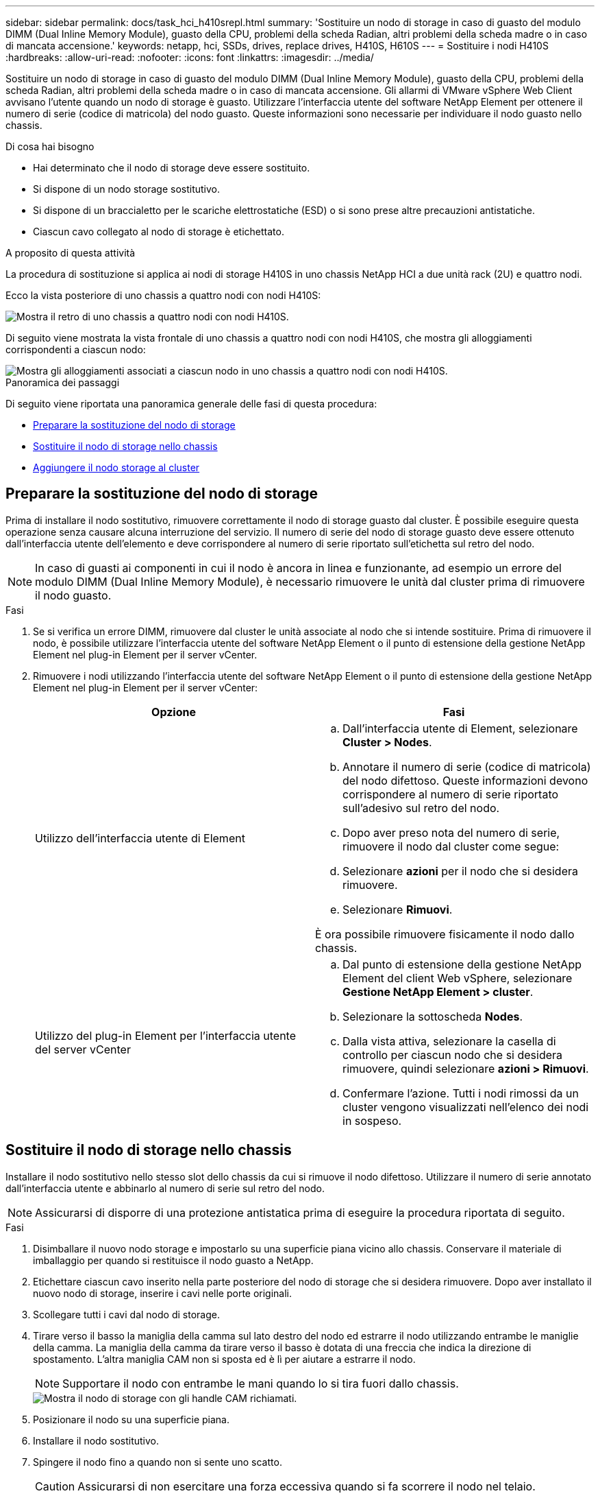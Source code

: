 ---
sidebar: sidebar 
permalink: docs/task_hci_h410srepl.html 
summary: 'Sostituire un nodo di storage in caso di guasto del modulo DIMM (Dual Inline Memory Module), guasto della CPU, problemi della scheda Radian, altri problemi della scheda madre o in caso di mancata accensione.' 
keywords: netapp, hci, SSDs, drives, replace drives, H410S, H610S 
---
= Sostituire i nodi H410S
:hardbreaks:
:allow-uri-read: 
:nofooter: 
:icons: font
:linkattrs: 
:imagesdir: ../media/


[role="lead"]
Sostituire un nodo di storage in caso di guasto del modulo DIMM (Dual Inline Memory Module), guasto della CPU, problemi della scheda Radian, altri problemi della scheda madre o in caso di mancata accensione. Gli allarmi di VMware vSphere Web Client avvisano l'utente quando un nodo di storage è guasto. Utilizzare l'interfaccia utente del software NetApp Element per ottenere il numero di serie (codice di matricola) del nodo guasto. Queste informazioni sono necessarie per individuare il nodo guasto nello chassis.

.Di cosa hai bisogno
* Hai determinato che il nodo di storage deve essere sostituito.
* Si dispone di un nodo storage sostitutivo.
* Si dispone di un braccialetto per le scariche elettrostatiche (ESD) o si sono prese altre precauzioni antistatiche.
* Ciascun cavo collegato al nodo di storage è etichettato.


.A proposito di questa attività
La procedura di sostituzione si applica ai nodi di storage H410S in uno chassis NetApp HCI a due unità rack (2U) e quattro nodi.

Ecco la vista posteriore di uno chassis a quattro nodi con nodi H410S:

image::h410s_chassis_rear.png[Mostra il retro di uno chassis a quattro nodi con nodi H410S.]

Di seguito viene mostrata la vista frontale di uno chassis a quattro nodi con nodi H410S, che mostra gli alloggiamenti corrispondenti a ciascun nodo:

image::h410s_ssd_bays.png[Mostra gli alloggiamenti associati a ciascun nodo in uno chassis a quattro nodi con nodi H410S.]

.Panoramica dei passaggi
Di seguito viene riportata una panoramica generale delle fasi di questa procedura:

* <<Preparare la sostituzione del nodo di storage>>
* <<Sostituire il nodo di storage nello chassis>>
* <<Aggiungere il nodo storage al cluster>>




== Preparare la sostituzione del nodo di storage

Prima di installare il nodo sostitutivo, rimuovere correttamente il nodo di storage guasto dal cluster. È possibile eseguire questa operazione senza causare alcuna interruzione del servizio. Il numero di serie del nodo di storage guasto deve essere ottenuto dall'interfaccia utente dell'elemento e deve corrispondere al numero di serie riportato sull'etichetta sul retro del nodo.


NOTE: In caso di guasti ai componenti in cui il nodo è ancora in linea e funzionante, ad esempio un errore del modulo DIMM (Dual Inline Memory Module), è necessario rimuovere le unità dal cluster prima di rimuovere il nodo guasto.

.Fasi
. Se si verifica un errore DIMM, rimuovere dal cluster le unità associate al nodo che si intende sostituire. Prima di rimuovere il nodo, è possibile utilizzare l'interfaccia utente del software NetApp Element o il punto di estensione della gestione NetApp Element nel plug-in Element per il server vCenter.
. Rimuovere i nodi utilizzando l'interfaccia utente del software NetApp Element o il punto di estensione della gestione NetApp Element nel plug-in Element per il server vCenter:
+
[cols="2*"]
|===
| Opzione | Fasi 


| Utilizzo dell'interfaccia utente di Element  a| 
.. Dall'interfaccia utente di Element, selezionare *Cluster > Nodes*.
.. Annotare il numero di serie (codice di matricola) del nodo difettoso. Queste informazioni devono corrispondere al numero di serie riportato sull'adesivo sul retro del nodo.
.. Dopo aver preso nota del numero di serie, rimuovere il nodo dal cluster come segue:
.. Selezionare *azioni* per il nodo che si desidera rimuovere.
.. Selezionare *Rimuovi*.


È ora possibile rimuovere fisicamente il nodo dallo chassis.



| Utilizzo del plug-in Element per l'interfaccia utente del server vCenter  a| 
.. Dal punto di estensione della gestione NetApp Element del client Web vSphere, selezionare *Gestione NetApp Element > cluster*.
.. Selezionare la sottoscheda *Nodes*.
.. Dalla vista attiva, selezionare la casella di controllo per ciascun nodo che si desidera rimuovere, quindi selezionare *azioni > Rimuovi*.
.. Confermare l'azione. Tutti i nodi rimossi da un cluster vengono visualizzati nell'elenco dei nodi in sospeso.


|===




== Sostituire il nodo di storage nello chassis

Installare il nodo sostitutivo nello stesso slot dello chassis da cui si rimuove il nodo difettoso. Utilizzare il numero di serie annotato dall'interfaccia utente e abbinarlo al numero di serie sul retro del nodo.


NOTE: Assicurarsi di disporre di una protezione antistatica prima di eseguire la procedura riportata di seguito.

.Fasi
. Disimballare il nuovo nodo storage e impostarlo su una superficie piana vicino allo chassis. Conservare il materiale di imballaggio per quando si restituisce il nodo guasto a NetApp.
. Etichettare ciascun cavo inserito nella parte posteriore del nodo di storage che si desidera rimuovere. Dopo aver installato il nuovo nodo di storage, inserire i cavi nelle porte originali.
. Scollegare tutti i cavi dal nodo di storage.
. Tirare verso il basso la maniglia della camma sul lato destro del nodo ed estrarre il nodo utilizzando entrambe le maniglie della camma. La maniglia della camma da tirare verso il basso è dotata di una freccia che indica la direzione di spostamento. L'altra maniglia CAM non si sposta ed è lì per aiutare a estrarre il nodo.
+

NOTE: Supportare il nodo con entrambe le mani quando lo si tira fuori dallo chassis.

+
image::HCI_stor_node_camhandles.png[Mostra il nodo di storage con gli handle CAM richiamati.]

. Posizionare il nodo su una superficie piana.
. Installare il nodo sostitutivo.
. Spingere il nodo fino a quando non si sente uno scatto.
+

CAUTION: Assicurarsi di non esercitare una forza eccessiva quando si fa scorrere il nodo nel telaio.

. Ricollegare i cavi alle porte da cui sono stati precedentemente scollegati. Le etichette applicate ai cavi quando sono stati scollegati sono di aiuto.
+

CAUTION: Se le prese d'aria sul retro del telaio sono bloccate da cavi o etichette, possono verificarsi guasti prematuri dei componenti dovuti al surriscaldamento. Non forzare i cavi nelle porte, poiché si potrebbero danneggiare i cavi, le porte o entrambe.

+

TIP: Assicurarsi che il nodo sostitutivo sia cablato nello stesso modo degli altri nodi nello chassis.

. Premere il pulsante nella parte anteriore del nodo per accenderlo.




== Aggiungere il nodo storage al cluster

È necessario aggiungere nuovamente il nodo di storage al cluster. La procedura varia a seconda della versione di NetApp HCI in esecuzione.

.Di cosa hai bisogno
* Gli indirizzi IPv4 liberi e inutilizzati si trovano sullo stesso segmento di rete dei nodi esistenti (ogni nuovo nodo deve essere installato sulla stessa rete dei nodi esistenti del suo tipo).
* Si dispone di uno dei seguenti tipi di account cluster di storage SolidFire:
+
** L'account Administrator nativo creato durante la distribuzione iniziale
** Un account utente personalizzato con autorizzazioni Cluster Admin, Drives, Volumes e Node


* Il nuovo nodo è stato cablato e acceso.
* Si dispone dell'indirizzo IPv4 di gestione di un nodo di storage già installato. L'indirizzo IP si trova nella scheda *Gestione NetApp Element > cluster > nodi* del plug-in NetApp Element per vCenter Server.
* Il nuovo nodo utilizza la stessa topologia di rete e lo stesso cablaggio dei cluster di storage esistenti.
+

TIP: Assicurarsi che la capacità dello storage sia suddivisa in modo uniforme in tutti gli chassis per ottenere la massima affidabilità.





=== NetApp HCI 1.6P1 e versioni successive

È possibile utilizzare NetApp Hybrid Cloud Control solo se l'installazione di NetApp HCI viene eseguita sulla versione 1.6P1 o successiva.

.Fasi
. Aprire l'indirizzo IP del nodo di gestione in un browser Web. Ad esempio:
+
[listing]
----
https://<ManagementNodeIP>/manager/login
----
. Accedi al controllo del cloud ibrido NetApp fornendo le credenziali di amministratore del cluster di storage NetApp HCI.
. Nel riquadro di espansione dell'installazione, selezionare *Espandi*.
. Accedere al motore di implementazione NetApp fornendo le credenziali di amministratore del cluster di storage NetApp HCI locale.
+

NOTE: Non è possibile accedere utilizzando le credenziali Lightweight Directory Access Protocol.

. Nella pagina di benvenuto, selezionare *No*.
. Selezionare *continua*.
. Nella pagina inventario disponibile, selezionare il nodo di storage che si desidera aggiungere all'installazione di NetApp HCI esistente.
. Selezionare *continua*.
. Nella pagina Network Settings (Impostazioni di rete), alcune informazioni di rete sono state rilevate dalla distribuzione iniziale. Ogni nuovo nodo di storage viene elencato in base al numero di serie e si devono assegnare nuove informazioni di rete. Attenersi alla seguente procedura:
+
.. Se NetApp HCI ha rilevato un prefisso di denominazione, copiarlo dal campo prefisso di denominazione rilevato e inserirlo come prefisso per il nuovo nome host univoco aggiunto nel campo Nome host.
.. Nel campo Management IP Address (Indirizzo IP di gestione), immettere un indirizzo IP di gestione per il nuovo nodo di storage all'interno della subnet della rete di gestione.
.. Nel campo Storage (iSCSI) IP Address (Indirizzo IP storage (iSCSI)), inserire un indirizzo IP iSCSI per il nuovo nodo di storage all'interno della subnet di rete iSCSI.
.. Selezionare *continua*.
+

NOTE: NetApp HCI potrebbe impiegare del tempo per convalidare gli indirizzi IP immessi. Il pulsante continua diventa disponibile al termine della convalida dell'indirizzo IP.



. Nella pagina Review della sezione Network Settings (Impostazioni di rete), i nuovi nodi vengono visualizzati in grassetto. Se è necessario apportare modifiche alle informazioni contenute in qualsiasi sezione, attenersi alla seguente procedura:
+
.. Selezionare *Modifica* per la sezione.
.. Una volta apportate le modifiche, selezionare *continua* nelle pagine successive per tornare alla pagina di revisione.


. Facoltativo: Se non si desidera inviare statistiche del cluster e informazioni di supporto ai server Active IQ ospitati da NetApp, deselezionare la casella di controllo finale. In questo modo si disattiva il monitoraggio diagnostico e dello stato di salute in tempo reale per NetApp HCI. La disattivazione di questa funzione elimina la possibilità per NetApp di supportare e monitorare in modo proattivo NetApp HCI per rilevare e risolvere i problemi prima che la produzione venga compromessa.
. Selezionare *Aggiungi nodi*. È possibile monitorare l'avanzamento mentre NetApp HCI aggiunge e configura le risorse.
. Facoltativo: Verificare che i nuovi nodi di storage siano visibili in VMware vSphere Web Client.




=== NetApp HCI 1.4 P2, 1.4 e 1.3

Se l'installazione di NetApp HCI esegue la versione 1.4P2, 1.4 o 1.3, è possibile utilizzare il motore di implementazione NetApp per aggiungere il nodo al cluster.

.Fasi
. Navigare all'indirizzo IP di gestione di uno dei nodi di storage esistenti:
`http://<storage_node_management_IP_address>/`
. Accedere al motore di implementazione NetApp fornendo le credenziali di amministratore del cluster di storage NetApp HCI locale.
+

NOTE: Non è possibile accedere utilizzando le credenziali Lightweight Directory Access Protocol.

. Selezionare *espandere l'installazione*.
. Nella pagina di benvenuto, selezionare *No*.
. Selezionare *continua*.
. Nella pagina inventario disponibile, selezionare il nodo di storage da aggiungere all'installazione di NetApp HCI.
. Selezionare *continua*.
. Nella pagina Impostazioni di rete, attenersi alla seguente procedura:
+
.. Verificare le informazioni rilevate dall'implementazione iniziale. Ogni nuovo nodo di storage viene elencato in base al numero di serie e si devono assegnare nuove informazioni di rete. Per ogni nuovo nodo di storage, attenersi alla seguente procedura:
+
... Se NetApp HCI ha rilevato un prefisso di denominazione, copiarlo dal campo prefisso di denominazione rilevato e inserirlo come prefisso per il nuovo nome host univoco aggiunto nel campo Nome host.
... Nel campo Management IP Address (Indirizzo IP di gestione), immettere un indirizzo IP di gestione per il nuovo nodo di storage all'interno della subnet della rete di gestione.
... Nel campo Storage (iSCSI) IP Address (Indirizzo IP storage (iSCSI)), inserire un indirizzo IP iSCSI per il nuovo nodo di storage all'interno della subnet di rete iSCSI.


.. Selezionare *continua*.
.. Nella pagina Review della sezione Network Settings (Impostazioni di rete), il nuovo nodo viene visualizzato in grassetto. Se si desidera apportare modifiche alle informazioni di qualsiasi sezione, attenersi alla seguente procedura:
+
... Selezionare *Modifica* per la sezione.
... Una volta apportate le modifiche, selezionare *continua* nelle pagine successive per tornare alla pagina di revisione.




. Facoltativo: Se non si desidera inviare statistiche del cluster e informazioni di supporto ai server Active IQ ospitati da NetApp, deselezionare la casella di controllo finale. In questo modo si disattiva il monitoraggio diagnostico e dello stato di salute in tempo reale per NetApp HCI. La disattivazione di questa funzione elimina la possibilità per NetApp di supportare e monitorare in modo proattivo NetApp HCI per rilevare e risolvere i problemi prima che la produzione venga compromessa.
. Selezionare *Aggiungi nodi*. È possibile monitorare l'avanzamento mentre NetApp HCI aggiunge e configura le risorse.
. Facoltativo: Verificare che i nuovi nodi di storage siano visibili in VMware vSphere Web Client.




=== NetApp HCI 1.2, 1.1 e 1.0

Quando si installa il nodo, l'interfaccia utente terminale (TUI) visualizza i campi necessari per configurare il nodo. Prima di aggiungere il nodo al cluster, è necessario immettere le informazioni di configurazione necessarie per il nodo.


NOTE: È necessario utilizzare l'interfaccia telefonica utente (TUI) per configurare le informazioni di rete statiche e le informazioni del cluster. Se si utilizza la gestione out-of-band, è necessario configurarla sul nuovo nodo.

Per eseguire queste operazioni, è necessario disporre di una console o di una tastiera, di un video, di un mouse (KVM) e delle informazioni di rete e del cluster necessarie per configurare il nodo.

.Fasi
. Collegare una tastiera e un monitor al nodo. La TUI viene visualizzata sul terminale tty1 con la scheda Network Settings (Impostazioni di rete).
. Utilizzare la navigazione a schermo per configurare le impostazioni di rete Bond1G e Bond10G per il nodo. Inserire le seguenti informazioni per Bond1G:
+
** Indirizzo IP. È possibile riutilizzare l'indirizzo IP di gestione dal nodo guasto.
** Subnet mask. In caso contrario, l'amministratore di rete può fornire queste informazioni.
** Indirizzo del gateway. In caso contrario, l'amministratore di rete può fornire queste informazioni. Inserire le seguenti informazioni per Bond10G:
** Indirizzo IP. È possibile riutilizzare l'indirizzo IP dello storage dal nodo guasto.
** Subnet mask. In caso contrario, l'amministratore di rete può fornire queste informazioni.


. Immettere `s` per salvare le impostazioni, quindi immettere `y` per accettare le modifiche.
. Invio `c` per accedere alla scheda Cluster.
. Utilizzare la navigazione sullo schermo per impostare il nome host e il cluster per il nodo.
+

NOTE: Se si desidera modificare il nome host predefinito con il nome del nodo rimosso, è necessario farlo ora.

+

TIP: Si consiglia di utilizzare lo stesso nome per il nuovo nodo del nodo sostituito per evitare confusione in futuro.

. Immettere `s` per salvare le impostazioni. L'appartenenza al cluster passa da disponibile a in sospeso.
. Nel plug-in NetApp Element per vCenter Server, selezionare *Gestione NetApp Element > cluster > nodi*.
. Selezionare *Pending* dall'elenco a discesa per visualizzare l'elenco dei nodi disponibili.
. Selezionare il nodo che si desidera aggiungere e selezionare *Aggiungi*.
+

NOTE: Potrebbero essere necessari fino a 15 minuti per l'aggiunta del nodo al cluster e la visualizzazione in nodi > attivo.

+

IMPORTANT: L'aggiunta delle unità contemporaneamente può causare interruzioni. Per le Best practice relative all'aggiunta e alla rimozione di unità, vedere https://kb.netapp.com/Advice_and_Troubleshooting/Data_Storage_Software/Element_Software/What_is_the_best_practice_on_adding_or_removing_drives_from_a_cluster_on_Element%3F["Questo articolo della Knowledge base"^] (è richiesto l'accesso).

. Selezionare *Drives* (unità).
. Selezionare *Available* dall'elenco a discesa per visualizzare le unità disponibili.
. Selezionare le unità che si desidera aggiungere e selezionare *Aggiungi*.




== Trova ulteriori informazioni

* https://www.netapp.com/us/documentation/hci.aspx["Pagina delle risorse NetApp HCI"^]
* http://docs.netapp.com/sfe-122/index.jsp["Centro di documentazione software SolidFire ed Element"^]

